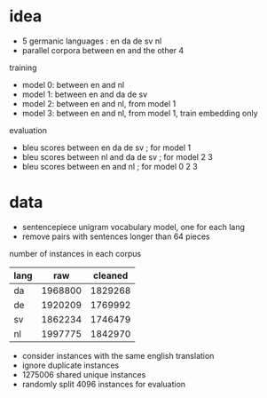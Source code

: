 * idea

- 5 germanic languages : en da de sv nl
- parallel corpora between en and the other 4

training

- model 0: between en and nl
- model 1: between en and da de sv
- model 2: between en and nl, from model 1
- model 3: between en and nl, from model 1, train embedding only

evaluation

- bleu scores between en da de sv     ; for model 1
- bleu scores between nl and da de sv ; for model 2 3
- bleu scores between en and nl       ; for model 0 2 3

* data

- sentencepiece unigram vocabulary model, one for each lang
- remove pairs with sentences longer than 64 pieces

number of instances in each corpus

| lang |     raw | cleaned |
|------+---------+---------|
| da   | 1968800 | 1829268 |
| de   | 1920209 | 1769992 |
| sv   | 1862234 | 1746479 |
| nl   | 1997775 | 1842970 |

- consider instances with the same english translation
- ignore duplicate instances
- 1275006 shared unique instances
- randomly split 4096 instances for evaluation
